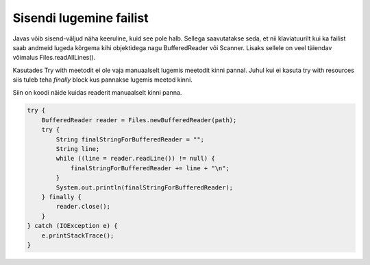 ========================
Sisendi lugemine failist
========================
Javas võib sisend-väljud näha keeruline, kuid see pole halb. Sellega saavutatakse seda, et nii klaviatuurilt kui ka failist saab andmeid lugeda kõrgema kihi objektidega nagu BufferedReader või Scanner. Lisaks sellele on veel täiendav võimalus Files.readAllLines().

Kasutades Try with meetodit ei ole vaja manuaalselt lugemis meetodit kinni pannal. Juhul kui ei kasuta try with resources siis tuleb teha *finally* block kus pannakse lugemis meetod kinni.

.. code-block:: java
	import java.io.*;
	import java.nio.file.Files;
	import java.nio.file.Path;
	import java.nio.file.Paths;
	import java.util.List;
	import java.util.Scanner;
	import java.util.stream.Stream;

	public class ReadFile {
	    // Filename to be read.
	    public static final String FILENAME = "test.txt";
	    public static final File FILE = new File(FILENAME);
	    public static final Path path = Paths.get(FILENAME);

	    public static void main(String[] args) {
	        // Buffered reader with StrngBuilder.
	        try (BufferedReader br = new BufferedReader(new FileReader(FILENAME))) {
	            StringBuilder sb = new StringBuilder();
	            String line = br.readLine();

        	    while (line != null) {
        	        sb.append(line);
        	        sb.append(System.lineSeparator());
        	        line = br.readLine();
        	    }
        	    String everything = sb.toString();
        	    System.out.println(everything);
        	} catch (IOException e) {
            	e.printStackTrace();
        	}

  	      //  Try with reources
        	try (InputStream inputStream = new FileInputStream(FILE)) {
        	    String fileContents = "";
        	    int intValueOfLetter;
        	    char letter;
        	    while ((intValueOfLetter = inputStream.read()) != -1) {
        	        letter = (char) intValueOfLetter;
        	        fileContents += letter;
        	    }
        	    System.out.println(fileContents);
        	} catch (IOException e) {
        	    e.printStackTrace();
        	}

        	// Files.readAllLines
        	try {
        	    Path path = Paths.get(FILENAME);
        	    List<String> lines = Files.readAllLines(path);
        	    for (String line : lines) {
        	        System.out.println(line);
        	    }
        	} catch (IOException e) {
        	    e.printStackTrace();
        	}

        	// BufferedReader with normal string.
        	try (BufferedReader reader = Files.newBufferedReader(path)) {
        	    String finalString = "";
        	    String line;
        	    while ((line = reader.readLine()) != null) {
        	        finalString += line + "\n";
        	    }
        	    System.out.println(finalString);
        	} catch (IOException e) {
        	    e.printStackTrace();
        	}

        	// Scanner
        	try (Scanner scanner = new Scanner(path)) {
        	    String finalString = "";
        	    while (scanner.hasNextLine()) {
        	        finalString += scanner.nextLine() + "\n";
        	        System.out.println(finalString);
        	    }
        	} catch (IOException e) {
        	    e.printStackTrace();
        	}

        	// Lambda
        	try (Stream<String> stream = Files.lines(path)) {
        	    stream.forEach(System.out::println);
        	} catch (IOException e) {
        	    e.printStackTrace();
        	}
    	}
	}


Siin on koodi näide kuidas readerit manuaalselt kinni panna.



.. code-block:: java
	
	try {
	    BufferedReader reader = Files.newBufferedReader(path);
	    try {
	        String finalStringForBufferedReader = "";
	        String line;
	        while ((line = reader.readLine()) != null) {
	            finalStringForBufferedReader += line + "\n";
	        }
	        System.out.println(finalStringForBufferedReader);
	    } finally {
	        reader.close();
	    }
	} catch (IOException e) {
	    e.printStackTrace();
	}
